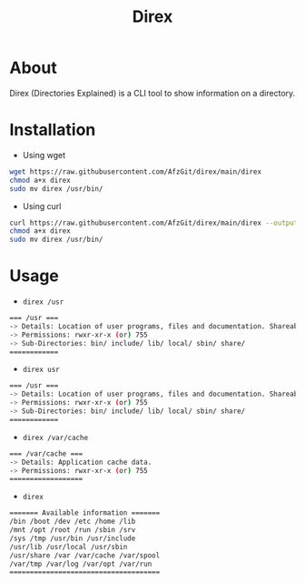 #+title: Direx

* About
Direx (Directories Explained) is a CLI tool to show information on a directory.
* Installation
- Using wget
#+BEGIN_SRC bash
wget https://raw.githubusercontent.com/AfzGit/direx/main/direx
chmod a+x direx
sudo mv direx /usr/bin/
#+END_SRC
- Using curl
#+BEGIN_SRC bash
curl https://raw.githubusercontent.com/AfzGit/direx/main/direx --output direx
chmod a+x direx
sudo mv direx /usr/bin/
#+END_SRC
* Usage
- =direx /usr=
#+BEGIN_SRC bash
=== /usr ===
-> Details: Location of user programs, files and documentation. Shareable and read-only.
-> Permissions: rwxr-xr-x (or) 755
-> Sub-Directories: bin/ include/ lib/ local/ sbin/ share/
============
#+END_SRC

- =direx usr=
#+BEGIN_SRC bash
=== /usr ===
-> Details: Location of user programs, files and documentation. Shareable and read-only.
-> Permissions: rwxr-xr-x (or) 755
-> Sub-Directories: bin/ include/ lib/ local/ sbin/ share/
============
#+END_SRC

- =direx /var/cache=
#+BEGIN_SRC bash
=== /var/cache ===
-> Details: Application cache data.
-> Permissions: rwxr-xr-x (or) 755
==================
#+END_SRC

- =direx=
#+BEGIN_SRC bash
======= Available information =======
/bin /boot /dev /etc /home /lib
/mnt /opt /root /run /sbin /srv
/sys /tmp /usr/bin /usr/include
/usr/lib /usr/local /usr/sbin
/usr/share /var /var/cache /var/spool
/var/tmp /var/log /var/opt /var/run
=====================================
#+END_SRC
